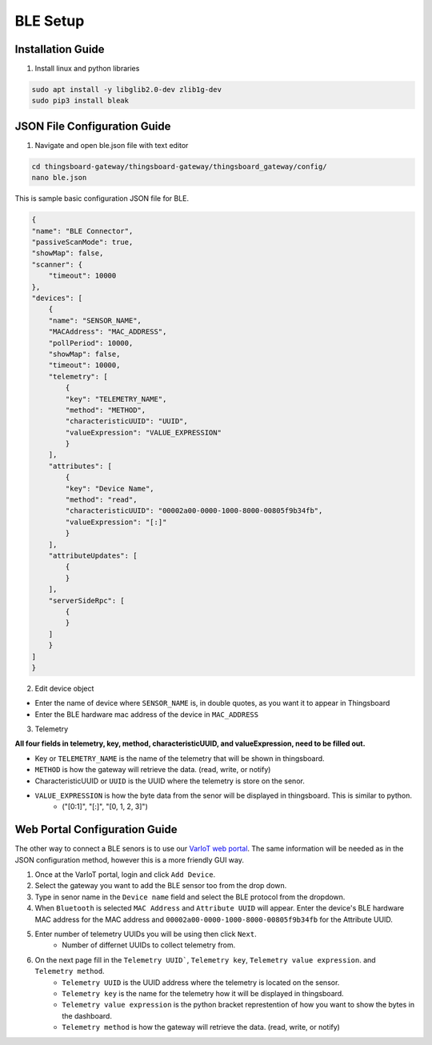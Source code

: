 BLE Setup
====================


Installation Guide
--------------
1. Install linux and python libraries

.. code-block:: sh

    sudo apt install -y libglib2.0-dev zlib1g-dev
    sudo pip3 install bleak

JSON File Configuration Guide
--------------
1. Navigate and open ble.json file with text editor

.. code-block:: sh

    cd thingsboard-gateway/thingsboard-gateway/thingsboard_gateway/config/
    nano ble.json

This is sample basic configuration JSON file for BLE.

.. code-block:: sh

    {
    "name": "BLE Connector",
    "passiveScanMode": true,
    "showMap": false,
    "scanner": {
        "timeout": 10000
    },
    "devices": [
        {
        "name": "SENSOR_NAME",
        "MACAddress": "MAC_ADDRESS",
        "pollPeriod": 10000,
        "showMap": false,
        "timeout": 10000,
        "telemetry": [
            {
            "key": "TELEMETRY_NAME",
            "method": "METHOD",
            "characteristicUUID": "UUID",
            "valueExpression": "VALUE_EXPRESSION"
            }
        ],
        "attributes": [
            {
            "key": "Device Name",
            "method": "read",
            "characteristicUUID": "00002a00-0000-1000-8000-00805f9b34fb",
            "valueExpression": "[:]"
            }
        ],
        "attributeUpdates": [
            {
            }
        ],
        "serverSideRpc": [
            {
            }
        ]
        }
    ]
    }

2. Edit device object

* Enter the name of device where ``SENSOR_NAME`` is, in double quotes, as you want it to appear in Thingsboard
* Enter the BLE hardware  mac address of the device in ``MAC_ADDRESS``

3. Telemetry

**All four fields in telemetry, key, method, characteristicUUID, and valueExpression, need to be filled out.**

* Key or ``TELEMETRY_NAME`` is the name of the telemetry that will be shown in thingsboard.
* ``METHOD`` is how the gateway will retrieve  the data. (read, write, or notify)
* CharacteristicUUID or ``UUID`` is the UUID where the telemetry is store on the senor.
* ``VALUE_EXPRESSION`` is how the byte data from the senor will be displayed in thingsboard. This is similar to python.
    * ("[0:1]", "[:]", "[0, 1, 2, 3]")


Web Portal Configuration Guide
--------------

The other way to connect a BLE senors is to use our `VarIoT web portal <http://variot.ece.drexel.edu:5500/>`_. The same information will be needed as in the JSON configuration method, however this is a more friendly GUI way.

#. Once at the VarIoT portal, login and click ``Add Device``.
#. Select the gateway you want to add the BLE sensor too from the drop down.
#. Type in senor name in the ``Device name`` field and select the BLE protocol from the dropdown.
#. When ``Bluetooth`` is selected ``MAC Address`` and ``Attribute UUID`` will appear. Enter the device's BLE hardware MAC address for the MAC address and ``00002a00-0000-1000-8000-00805f9b34fb`` for the Attribute UUID.
#. Enter number of telemetry UUIDs you will be using then click ``Next``.
    * Number of differnet UUIDs to collect telemetry from.
#. On the next page fill in the ``Telemetry UUID```, ``Telemetry key``, ``Telemetry value expression``. and ``Telemetry method``.
    * ``Telemetry UUID`` is the UUID address where the telemetry is located on the sensor.
    * ``Telemetry key`` is the name for the telemetry how it will be displayed in thingsboard.
    * ``Telemetry value expression`` is the python bracket represtention of how you want to show the bytes in the dashboard.
    * ``Telemetry method`` is how the gateway will retrieve  the data. (read, write, or notify)